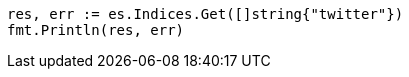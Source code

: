 // Generated from indices-get-index_be8f28f31207b173de61be032fcf239c_test.go
//
[source, go]
----
res, err := es.Indices.Get([]string{"twitter"})
fmt.Println(res, err)
----
